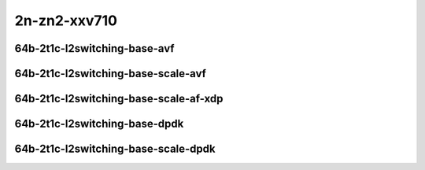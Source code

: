 
.. raw:: latex

    \clearpage

.. raw:: html

    <script type="text/javascript">

        function getDocHeight(doc) {
            doc = doc || document;
            var body = doc.body, html = doc.documentElement;
            var height = Math.max( body.scrollHeight, body.offsetHeight,
                html.clientHeight, html.scrollHeight, html.offsetHeight );
            return height;
        }

        function setIframeHeight(id) {
            var ifrm = document.getElementById(id);
            var doc = ifrm.contentDocument? ifrm.contentDocument:
                ifrm.contentWindow.document;
            ifrm.style.visibility = 'hidden';
            ifrm.style.height = "10px"; // reset to minimal height ...
            // IE opt. for bing/msn needs a bit added or scrollbar appears
            ifrm.style.height = getDocHeight( doc ) + 4 + "px";
            ifrm.style.visibility = 'visible';
        }

    </script>

2n-zn2-xxv710
~~~~~~~~~~~~~

64b-2t1c-l2switching-base-avf
-----------------------------

.. raw:: html

    <center>
    <iframe id="01" onload="setIframeHeight(this.id)" width="700" frameborder="0" scrolling="no" src="../../_static/vpp/2n-zn2-xxv710-64b-2t1c-l2switching-base-avf-ndr.html"></iframe>
    <p><br></p>
    </center>

.. raw:: latex

    \begin{figure}[H]
        \centering
            \graphicspath{{../_build/_static/vpp/}}
            \includegraphics[clip, trim=0cm 0cm 5cm 0cm, width=0.70\textwidth]{2n-zn2-xxv710-64b-2t1c-l2switching-base-avf-ndr}
            \label{fig:2n-zn2-xxv710-64b-2t1c-l2switching-base-avf-ndr}
    \end{figure}

.. raw:: latex

    \clearpage

.. raw:: html

    <center>
    <iframe id="02" onload="setIframeHeight(this.id)" width="700" frameborder="0" scrolling="no" src="../../_static/vpp/2n-zn2-xxv710-64b-2t1c-l2switching-base-avf-pdr.html"></iframe>
    <p><br></p>
    </center>

.. raw:: latex

    \begin{figure}[H]
        \centering
            \graphicspath{{../_build/_static/vpp/}}
            \includegraphics[clip, trim=0cm 0cm 5cm 0cm, width=0.70\textwidth]{2n-zn2-xxv710-64b-2t1c-l2switching-base-avf-pdr}
            \label{fig:2n-zn2-xxv710-64b-2t1c-l2switching-base-avf-pdr}
    \end{figure}

.. raw:: latex

    \clearpage

64b-2t1c-l2switching-base-scale-avf
-----------------------------------

.. raw:: html

    <center>
    <iframe id="121" onload="setIframeHeight(this.id)" width="700" frameborder="0" scrolling="no" src="../../_static/vpp/2n-zn2-xxv710-64b-2t1c-l2switching-base-scale-avf-ndr.html"></iframe>
    <p><br></p>
    </center>

.. raw:: latex

    \begin{figure}[H]
        \centering
            \graphicspath{{../_build/_static/vpp/}}
            \includegraphics[clip, trim=0cm 0cm 5cm 0cm, width=0.70\textwidth]{2n-zn2-xxv710-64b-2t1c-l2switching-base-scale-avf-ndr}
            \label{fig:2n-zn2-xxv710-64b-2t1c-l2switching-base-scale-avf-ndr}
    \end{figure}

.. raw:: latex

    \clearpage

.. raw:: html

    <center>
    <iframe id="122" onload="setIframeHeight(this.id)" width="700" frameborder="0" scrolling="no" src="../../_static/vpp/2n-zn2-xxv710-64b-2t1c-l2switching-base-scale-avf-pdr.html"></iframe>
    <p><br></p>
    </center>

.. raw:: latex

    \begin{figure}[H]
        \centering
            \graphicspath{{../_build/_static/vpp/}}
            \includegraphics[clip, trim=0cm 0cm 5cm 0cm, width=0.70\textwidth]{2n-zn2-xxv710-64b-2t1c-l2switching-base-scale-avf-pdr}
            \label{fig:2n-zn2-xxv710-64b-2t1c-l2switching-base-scale-avf-pdr}
    \end{figure}

.. raw:: latex

    \clearpage

64b-2t1c-l2switching-base-scale-af-xdp
--------------------------------------

.. raw:: html

    <center>
    <iframe id="121af" onload="setIframeHeight(this.id)" width="700" frameborder="0" scrolling="no" src="../../_static/vpp/2n-zn2-xxv710-64b-2t1c-l2switching-base-scale-af_xdp-ndr.html"></iframe>
    <p><br></p>
    </center>

.. raw:: latex

    \begin{figure}[H]
        \centering
            \graphicspath{{../_build/_static/vpp/}}
            \includegraphics[clip, trim=0cm 0cm 5cm 0cm, width=0.70\textwidth]{2n-zn2-xxv710-64b-2t1c-l2switching-base-scale-af_xdp-ndr}
            \label{fig:2n-zn2-xxv710-64b-2t1c-l2switching-base-scale-af_xdp-ndr}
    \end{figure}

.. raw:: latex

    \clearpage

.. raw:: html

    <center>
    <iframe id="122af" onload="setIframeHeight(this.id)" width="700" frameborder="0" scrolling="no" src="../../_static/vpp/2n-zn2-xxv710-64b-2t1c-l2switching-base-scale-af_xdp-pdr.html"></iframe>
    <p><br></p>
    </center>

.. raw:: latex

    \begin{figure}[H]
        \centering
            \graphicspath{{../_build/_static/vpp/}}
            \includegraphics[clip, trim=0cm 0cm 5cm 0cm, width=0.70\textwidth]{2n-zn2-xxv710-64b-2t1c-l2switching-base-scale-af_xdp-pdr}
            \label{fig:2n-zn2-xxv710-64b-2t1c-l2switching-base-scale-af_xdp-pdr}
    \end{figure}

.. raw:: latex

    \clearpage

64b-2t1c-l2switching-base-dpdk
------------------------------

.. raw:: html

    <center>
    <iframe id="11" onload="setIframeHeight(this.id)" width="700" frameborder="0" scrolling="no" src="../../_static/vpp/2n-zn2-xxv710-64b-2t1c-l2switching-base-dpdk-ndr.html"></iframe>
    <p><br></p>
    </center>

.. raw:: latex

    \begin{figure}[H]
        \centering
            \graphicspath{{../_build/_static/vpp/}}
            \includegraphics[clip, trim=0cm 0cm 5cm 0cm, width=0.70\textwidth]{2n-zn2-xxv710-64b-2t1c-l2switching-base-dpdk-ndr}
            \label{fig:2n-zn2-xxv710-64b-2t1c-l2switching-base-dpdk-ndr}
    \end{figure}

.. raw:: latex

    \clearpage

.. raw:: html

    <center>
    <iframe id="12" onload="setIframeHeight(this.id)" width="700" frameborder="0" scrolling="no" src="../../_static/vpp/2n-zn2-xxv710-64b-2t1c-l2switching-base-dpdk-pdr.html"></iframe>
    <p><br></p>
    </center>

.. raw:: latex

    \begin{figure}[H]
        \centering
            \graphicspath{{../_build/_static/vpp/}}
            \includegraphics[clip, trim=0cm 0cm 5cm 0cm, width=0.70\textwidth]{2n-zn2-xxv710-64b-2t1c-l2switching-base-dpdk-pdr}
            \label{fig:2n-zn2-xxv710-64b-2t1c-l2switching-base-dpdk-pdr}
    \end{figure}

.. raw:: latex

    \clearpage

64b-2t1c-l2switching-base-scale-dpdk
------------------------------------

.. raw:: html

    <center>
    <iframe id="21" onload="setIframeHeight(this.id)" width="700" frameborder="0" scrolling="no" src="../../_static/vpp/2n-zn2-xxv710-64b-2t1c-l2switching-base-scale-dpdk-ndr.html"></iframe>
    <p><br></p>
    </center>

.. raw:: latex

    \begin{figure}[H]
        \centering
            \graphicspath{{../_build/_static/vpp/}}
            \includegraphics[clip, trim=0cm 0cm 5cm 0cm, width=0.70\textwidth]{2n-zn2-xxv710-64b-2t1c-l2switching-base-scale-dpdk-ndr}
            \label{fig:2n-zn2-xxv710-64b-2t1c-l2switching-base-scale-dpdk-ndr}
    \end{figure}

.. raw:: latex

    \clearpage

.. raw:: html

    <center>
    <iframe id="22" onload="setIframeHeight(this.id)" width="700" frameborder="0" scrolling="no" src="../../_static/vpp/2n-zn2-xxv710-64b-2t1c-l2switching-base-scale-dpdk-pdr.html"></iframe>
    <p><br></p>
    </center>

.. raw:: latex

    \begin{figure}[H]
        \centering
            \graphicspath{{../_build/_static/vpp/}}
            \includegraphics[clip, trim=0cm 0cm 5cm 0cm, width=0.70\textwidth]{2n-zn2-xxv710-64b-2t1c-l2switching-base-scale-dpdk-pdr}
            \label{fig:2n-zn2-xxv710-64b-2t1c-l2switching-base-scale-dpdk-pdr}
    \end{figure}

